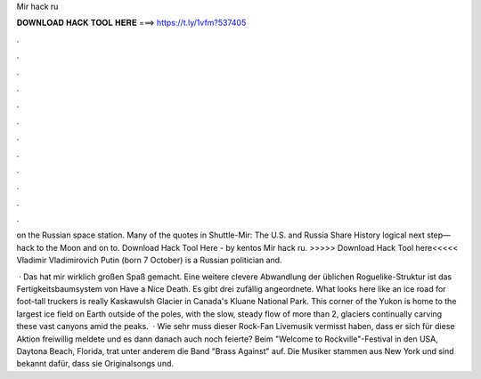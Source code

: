 Mir hack ru



𝐃𝐎𝐖𝐍𝐋𝐎𝐀𝐃 𝐇𝐀𝐂𝐊 𝐓𝐎𝐎𝐋 𝐇𝐄𝐑𝐄 ===> https://t.ly/1vfm?537405



.



.



.



.



.



.



.



.



.



.



.



.

on the Russian space station. Many of the quotes in Shuttle-Mir: The U.S. and Russia Share History logical next step—hack to the Moon and on to. Download Hack Tool Here -   by kentos Mir hack ru. >>>>> Download Hack Tool here<<<<< Vladimir Vladimirovich Putin (born 7 October) is a Russian politician and.

 · Das hat mir wirklich großen Spaß gemacht. Eine weitere clevere Abwandlung der üblichen Roguelike-Struktur ist das Fertigkeitsbaumsystem von Have a Nice Death. Es gibt drei zufällig angeordnete. What looks here like an ice road for foot-tall truckers is really Kaskawulsh Glacier in Canada's Kluane National Park. This corner of the Yukon is home to the largest ice field on Earth outside of the poles, with the slow, steady flow of more than 2, glaciers continually carving these vast canyons amid the peaks.  · Wie sehr muss dieser Rock-Fan Livemusik vermisst haben, dass er sich für diese Aktion freiwillig meldete und es dann danach auch noch feierte? Beim "Welcome to Rockville"-Festival in den USA, Daytona Beach, Florida, trat unter anderem die Band "Brass Against" auf. Die Musiker stammen aus New York und sind bekannt dafür, dass sie Originalsongs und.
